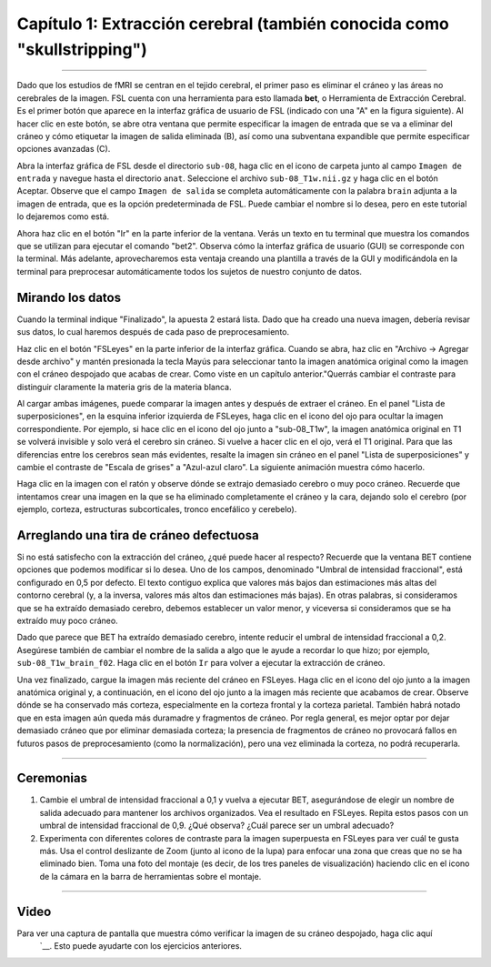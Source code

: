 

.. _Desnudar el cráneo:

Capítulo 1: Extracción cerebral (también conocida como "skullstripping")
==============================

--------------------

Dado que los estudios de fMRI se centran en el tejido cerebral, el primer paso es eliminar el cráneo y las áreas no cerebrales de la imagen. FSL cuenta con una herramienta para esto llamada **bet**, o Herramienta de Extracción Cerebral. Es el primer botón que aparece en la interfaz gráfica de usuario de FSL (indicado con una "A" en la figura siguiente). Al hacer clic en este botón, se abre otra ventana que permite especificar la imagen de entrada que se va a eliminar del cráneo y cómo etiquetar la imagen de salida eliminada (B), así como una subventana expandible que permite especificar opciones avanzadas (C).

.. figura:: FSL_BET_GUI.png


.. nota::
  Para BET y muchas otras herramientas FSL, es necesario especificar una imagen de entrada y una etiqueta para la imagen de salida: se realiza una operación en la imagen de entrada (por ejemplo, la eliminación de cráneos) y la imagen de salida es el resultado de dicha operación. Normalmente, las demás opciones se configuran con valores predeterminados que funcionan bien para la mayoría de los conjuntos de datos, pero se pueden anular si se desea.
  

Abra la interfaz gráfica de FSL desde el directorio ``sub-08``, haga clic en el icono de carpeta junto al campo ``Imagen de entrada`` y navegue hasta el directorio ``anat``. Seleccione el archivo ``sub-08_T1w.nii.gz`` y haga clic en el botón Aceptar. Observe que el campo ``Imagen de salida`` se completa automáticamente con la palabra ``brain`` adjunta a la imagen de entrada, que es la opción predeterminada de FSL. Puede cambiar el nombre si lo desea, pero en este tutorial lo dejaremos como está.

Ahora haz clic en el botón "Ir" en la parte inferior de la ventana. Verás un texto en tu terminal que muestra los comandos que se utilizan para ejecutar el comando "bet2". Observa cómo la interfaz gráfica de usuario (GUI) se corresponde con la terminal. Más adelante, aprovecharemos esta ventaja creando una plantilla a través de la GUI y modificándola en la terminal para preprocesar automáticamente todos los sujetos de nuestro conjunto de datos.

Mirando los datos
********

Cuando la terminal indique "Finalizado", la apuesta 2 estará lista. Dado que ha creado una nueva imagen, debería revisar sus datos, lo cual haremos después de cada paso de preprocesamiento.

.. nota::
  Los principiantes suelen escuchar la frase "Mira tus datos" como un mantra. Sin saber *cómo* mirar los datos, estas palabras pierden sentido en el mejor de los casos y, en el peor, resultan un falso consuelo. Cada paso de preprocesamiento de este capítulo irá seguido de recomendaciones sobre qué buscar y ejemplos concretos de qué es correcto y qué constituye un problema, y qué hacer al respecto. Aunque no podemos abarcar todos los ejemplos posibles, a medida que adquiera experiencia, desarrollará su criterio para distinguir qué imágenes son de buena calidad y cuáles deben corregirse o eliminarse.
  

Haz clic en el botón "FSLeyes" en la parte inferior de la interfaz gráfica. Cuando se abra, haz clic en "Archivo -> Agregar desde archivo" y mantén presionada la tecla Mayús para seleccionar tanto la imagen anatómica original como la imagen con el cráneo despojado que acabas de crear. Como viste en un capítulo anterior."Querrás cambiar el contraste para distinguir claramente la materia gris de la materia blanca.

Al cargar ambas imágenes, puede comparar la imagen antes y después de extraer el cráneo. En el panel "Lista de superposiciones", en la esquina inferior izquierda de FSLeyes, haga clic en el icono del ojo para ocultar la imagen correspondiente. Por ejemplo, si hace clic en el icono del ojo junto a "sub-08_T1w", la imagen anatómica original en T1 se volverá invisible y solo verá el cerebro sin cráneo. Si vuelve a hacer clic en el ojo, verá el T1 original. Para que las diferencias entre los cerebros sean más evidentes, resalte la imagen sin cráneo en el panel "Lista de superposiciones" y cambie el contraste de "Escala de grises" a "Azul-azul claro". La siguiente animación muestra cómo hacerlo.

.. advertencia::

  Con la versión de fsleyes de noviembre de 2019, algunos usuarios se encuentran con el siguiente mensaje de error al intentar cargar una imagen generada por cualquiera de los comandos FSL: "Error al cargar la superposición: No parece un archivo BIDS". Si recibe este mensaje de error, intente mover los archivos .json de los directorios anat y func a una carpeta independiente y vuelva a intentar cargar las imágenes.

Haga clic en la imagen con el ratón y observe dónde se extrajo demasiado cerebro o muy poco cráneo. Recuerde que intentamos crear una imagen en la que se ha eliminado completamente el cráneo y la cara, dejando solo el cerebro (por ejemplo, corteza, estructuras subcorticales, tronco encefálico y cerebelo).

.. figura:: BET_Demonstration.gif

  Demostración de cómo usar la BET para examinar la imagen anatómica antes y después de la extracción del cráneo. Observe que en la corteza frontal se ha extirpado parte del cerebro. Asegúrese de revisar los tres paneles de visualización para detectar problemas.

Arreglando una tira de cráneo defectuosa
***********

Si no está satisfecho con la extracción del cráneo, ¿qué puede hacer al respecto? Recuerde que la ventana BET contiene opciones que podemos modificar si lo desea. Uno de los campos, denominado "Umbral de intensidad fraccional", está configurado en 0,5 por defecto. El texto contiguo explica que valores más bajos dan estimaciones más altas del contorno cerebral (y, a la inversa, valores más altos dan estimaciones más bajas). En otras palabras, si consideramos que se ha extraído demasiado cerebro, debemos establecer un valor menor, y viceversa si consideramos que se ha extraído muy poco cráneo.

Dado que parece que BET ha extraído demasiado cerebro, intente reducir el umbral de intensidad fraccional a 0,2. Asegúrese también de cambiar el nombre de la salida a algo que le ayude a recordar lo que hizo; por ejemplo, ``sub-08_T1w_brain_f02``. Haga clic en el botón ``Ir`` para volver a ejecutar la extracción de cráneo.

.. figura:: BET_f02_GUI.png


Una vez finalizado, cargue la imagen más reciente del cráneo en FSLeyes. Haga clic en el icono del ojo junto a la imagen anatómica original y, a continuación, en el icono del ojo junto a la imagen más reciente que acabamos de crear. Observe dónde se ha conservado más corteza, especialmente en la corteza frontal y la corteza parietal. También habrá notado que en esta imagen aún queda más duramadre y fragmentos de cráneo. Por regla general, es mejor optar por dejar demasiado cráneo que por eliminar demasiada corteza; la presencia de fragmentos de cráneo no provocará fallos en futuros pasos de preprocesamiento (como la normalización), pero una vez eliminada la corteza, no podrá recuperarla.


--------------

Ceremonias
***********

1. Cambie el umbral de intensidad fraccional a 0,1 y vuelva a ejecutar BET, asegurándose de elegir un nombre de salida adecuado para mantener los archivos organizados. Vea el resultado en FSLeyes. Repita estos pasos con un umbral de intensidad fraccional de 0,9. ¿Qué observa? ¿Cuál parece ser un umbral adecuado?

2. Experimenta con diferentes colores de contraste para la imagen superpuesta en FSLeyes para ver cuál te gusta más. Usa el control deslizante de Zoom (junto al icono de la lupa) para enfocar una zona que creas que no se ha eliminado bien. Toma una foto del montaje (es decir, de los tres paneles de visualización) haciendo clic en el icono de la cámara en la barra de herramientas sobre el montaje.

---------

Video
*******

Para ver una captura de pantalla que muestra cómo verificar la imagen de su cráneo despojado, haga clic aquí
    `__. Esto puede ayudarte con los ejercicios anteriores.

    
   

